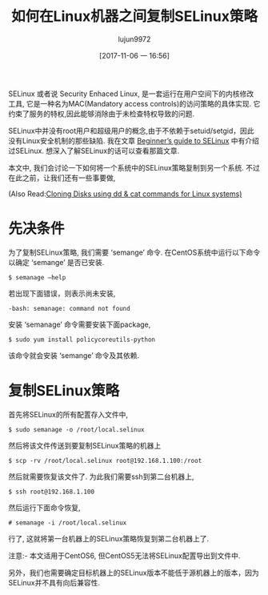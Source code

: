 #+TITLE: 如何在Linux机器之间复制SELinux策略
#+URL: http://linuxtechlab.com/replicate-selinux-policies-among-linux-machines/
#+AUTHOR: lujun9972
#+TAGS: system SELinux
#+DATE: [2017-11-06 一 16:56]
#+LANGUAGE:  zh-CN
#+OPTIONS:  H:6 num:nil toc:t \n:nil ::t |:t ^:nil -:nil f:t *:t <:nil



SELinux 或者说 Security Enhaced Linux, 是一套运行在用户空间下的内核修改工具, 它是一种名为MAC(Mandatory access controls)的访问策略的具体实现. 
它约束了服务的特权,因此能够消除由于未检查特权导致的问题.

SELinux中并没有root用户和超级用户的概念,由于不依赖于setuid/setgid，因此没有Linux安全机制的那些缺陷. 
我在文章 [[http://linuxtechlab.com/beginners-guide-to-selinux/][Beginner’s guide to SELinux]] 中有介绍过SELinux. 想深入了解SELinux的话可以查看那篇文章.

本文中, 我们会讨论一下如何将一个系统中的SELinux策略复制到另一个系统. 不过在此之前，让我们还有一些事要做,

(Also Read:[[http://linuxtechlab.com/linux-disk-cloning-using-dd-cat-commands/][Cloning Disks using dd & cat commands for Linux systems)]]

* 先决条件

为了复制SELinux策略, 我们需要 ‘semange’ 命令. 在CentOS系统中运行以下命令以确定 ‘semange’ 是否已安装.
#+BEGIN_SRC shell
  $ semanage –help
#+END_SRC

若出现下面错误，则表示尚未安装,

#+BEGIN_EXAMPLE
  -bash: semanage: command not found
#+END_EXAMPLE

安装 ‘semanage’ 命令需要安装下面package,

#+BEGIN_SRC shell
  $ sudo yum install policycoreutils-python
#+END_SRC

该命令就会安装 ‘semange’ 命令及其依赖.

* 复制SELinux策略

首先将SELinux的所有配置存入文件中,

#+BEGIN_SRC shell
  $ sudo semanage -o /root/local.selinux
#+END_SRC

然后将该文件传送到要复制SELinux策略的机器上

#+BEGIN_SRC shell
  $ scp -rv /root/local.selinux root@192.168.1.100:/root
#+END_SRC

然后就需要恢复该文件了. 为此我们需要ssh到第二台机器上,

#+BEGIN_SRC shell
  $ ssh root@192.168.1.100
#+END_SRC

然后运行下面命令恢复,

#+BEGIN_SRC shell
  # semanage -i /root/local.selinux
#+END_SRC

行了, 这就将第一台机器上的SELinux策略恢复到第二台机器上了.

注意:- 本文适用于CentOS6, 但CentOS5无法将SELinux配置导出到文件中.

另外，我们也需要确定目标机器上的SELinux版本不能低于源机器上的版本，因为 SELinux并不具有向后兼容性.
